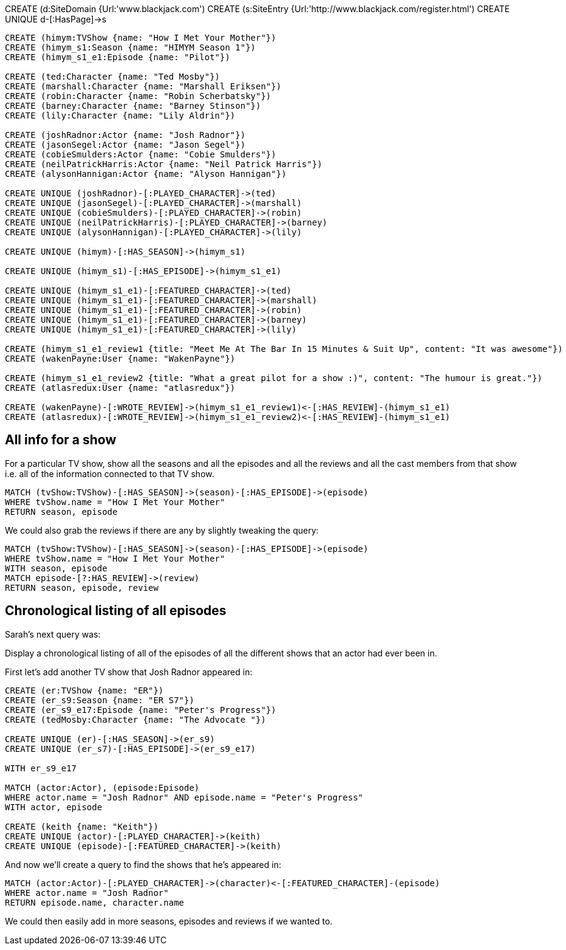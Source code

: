 //graph
CREATE (d:SiteDomain {Url:'www.blackjack.com')
CREATE (s:SiteEntry {Url:'http://www.blackjack.com/register.html')
CREATE UNIQUE d-[:HasPage]->s

----
CREATE (himym:TVShow {name: "How I Met Your Mother"})
CREATE (himym_s1:Season {name: "HIMYM Season 1"})
CREATE (himym_s1_e1:Episode {name: "Pilot"})

CREATE (ted:Character {name: "Ted Mosby"})
CREATE (marshall:Character {name: "Marshall Eriksen"})
CREATE (robin:Character {name: "Robin Scherbatsky"})
CREATE (barney:Character {name: "Barney Stinson"})
CREATE (lily:Character {name: "Lily Aldrin"})

CREATE (joshRadnor:Actor {name: "Josh Radnor"})
CREATE (jasonSegel:Actor {name: "Jason Segel"})
CREATE (cobieSmulders:Actor {name: "Cobie Smulders"})
CREATE (neilPatrickHarris:Actor {name: "Neil Patrick Harris"})
CREATE (alysonHannigan:Actor {name: "Alyson Hannigan"})

CREATE UNIQUE (joshRadnor)-[:PLAYED_CHARACTER]->(ted)
CREATE UNIQUE (jasonSegel)-[:PLAYED_CHARACTER]->(marshall)
CREATE UNIQUE (cobieSmulders)-[:PLAYED_CHARACTER]->(robin)
CREATE UNIQUE (neilPatrickHarris)-[:PLAYED_CHARACTER]->(barney)
CREATE UNIQUE (alysonHannigan)-[:PLAYED_CHARACTER]->(lily)

CREATE UNIQUE (himym)-[:HAS_SEASON]->(himym_s1)

CREATE UNIQUE (himym_s1)-[:HAS_EPISODE]->(himym_s1_e1)

CREATE UNIQUE (himym_s1_e1)-[:FEATURED_CHARACTER]->(ted)
CREATE UNIQUE (himym_s1_e1)-[:FEATURED_CHARACTER]->(marshall)
CREATE UNIQUE (himym_s1_e1)-[:FEATURED_CHARACTER]->(robin)
CREATE UNIQUE (himym_s1_e1)-[:FEATURED_CHARACTER]->(barney)
CREATE UNIQUE (himym_s1_e1)-[:FEATURED_CHARACTER]->(lily)

CREATE (himym_s1_e1_review1 {title: "Meet Me At The Bar In 15 Minutes & Suit Up", content: "It was awesome"})
CREATE (wakenPayne:User {name: "WakenPayne"})

CREATE (himym_s1_e1_review2 {title: "What a great pilot for a show :)", content: "The humour is great."})
CREATE (atlasredux:User {name: "atlasredux"})

CREATE (wakenPayne)-[:WROTE_REVIEW]->(himym_s1_e1_review1)<-[:HAS_REVIEW]-(himym_s1_e1)
CREATE (atlasredux)-[:WROTE_REVIEW]->(himym_s1_e1_review2)<-[:HAS_REVIEW]-(himym_s1_e1)

----

//graph


== All info for a show

For a particular TV show, show  all the seasons and all the episodes and all the reviews and all the cast members from that show i.e. all of the information connected to that TV show.

[source,cypher]
----
MATCH (tvShow:TVShow)-[:HAS_SEASON]->(season)-[:HAS_EPISODE]->(episode)
WHERE tvShow.name = "How I Met Your Mother"
RETURN season, episode
----

//table

We could also grab the reviews if there are any by slightly tweaking the query:

[source,cypher]
----
MATCH (tvShow:TVShow)-[:HAS_SEASON]->(season)-[:HAS_EPISODE]->(episode)
WHERE tvShow.name = "How I Met Your Mother"
WITH season, episode
MATCH episode-[?:HAS_REVIEW]->(review)
RETURN season, episode, review
----

//table

== Chronological listing of all episodes

Sarah’s next query was:

Display a chronological listing of all of the episodes of all the different shows that an actor had ever been in.

First let’s add another TV show that Josh Radnor appeared in:

[source,cypher]
----
CREATE (er:TVShow {name: "ER"})
CREATE (er_s9:Season {name: "ER S7"})
CREATE (er_s9_e17:Episode {name: "Peter's Progress"})
CREATE (tedMosby:Character {name: "The Advocate "})

CREATE UNIQUE (er)-[:HAS_SEASON]->(er_s9)
CREATE UNIQUE (er_s7)-[:HAS_EPISODE]->(er_s9_e17)

WITH er_s9_e17

MATCH (actor:Actor), (episode:Episode)
WHERE actor.name = "Josh Radnor" AND episode.name = "Peter's Progress"
WITH actor, episode

CREATE (keith {name: "Keith"})
CREATE UNIQUE (actor)-[:PLAYED_CHARACTER]->(keith)
CREATE UNIQUE (episode)-[:FEATURED_CHARACTER]->(keith)
----

And now we’ll create a query to find the shows that he’s appeared in:

[source,cypher]
----
MATCH (actor:Actor)-[:PLAYED_CHARACTER]->(character)<-[:FEATURED_CHARACTER]-(episode)
WHERE actor.name = "Josh Radnor"
RETURN episode.name, character.name
----
//table

We could then easily add in more seasons, episodes and reviews if we wanted to.
